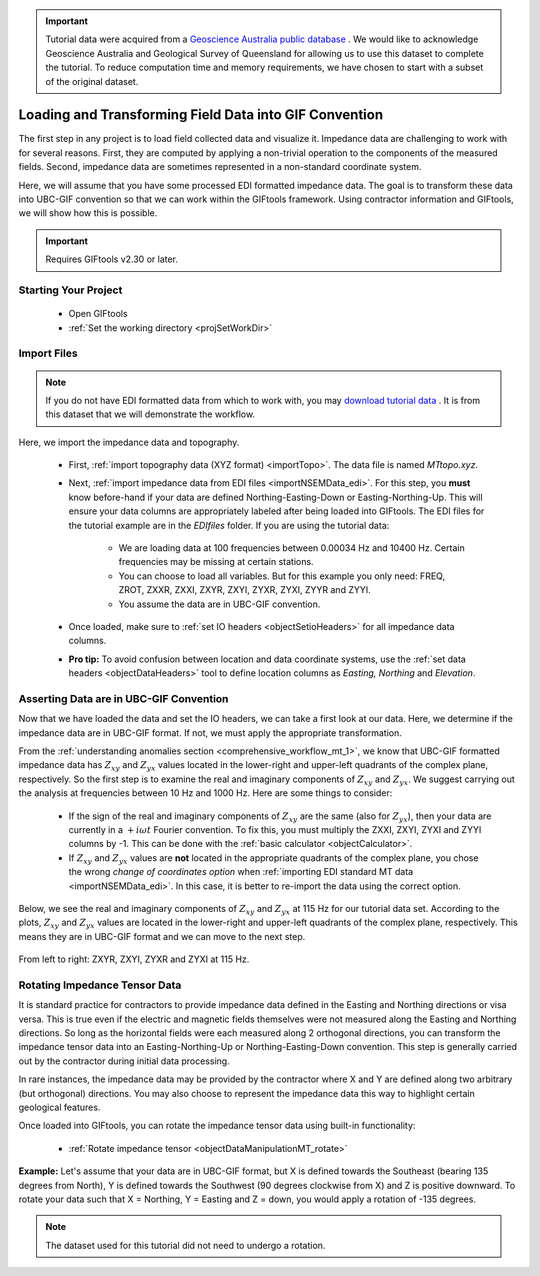 .. _comprehensive_workflow_mt_2:

.. important:: Tutorial data were acquired from a `Geoscience Australia public database <https://data.gov.au/dataset/ds-ga-b20cdc13-039f-4217-b154-9d6e01208054/details?q=>`__ . We would like to acknowledge Geoscience Australia and Geological Survey of Queensland for allowing us to use this dataset to complete the tutorial. To reduce computation time and memory requirements, we have chosen to start with a subset of the original dataset.


Loading and Transforming Field Data into GIF Convention
=======================================================

The first step in any project is to load field collected data and visualize it. Impedance data are challenging to work with for several reasons. First, they are computed by applying a non-trivial operation to the components of the measured fields. Second, impedance data are sometimes represented in a non-standard coordinate system.

Here, we will assume that you have some processed EDI formatted impedance data. The goal is to transform these data into UBC-GIF convention so that we can work within the GIFtools framework. Using contractor information and GIFtools, we will show how this is possible.

.. important:: Requires GIFtools v2.30 or later.

Starting Your Project
---------------------

    - Open GIFtools
    - :ref:`Set the working directory <projSetWorkDir>`


Import Files
------------

.. note:: If you do not have EDI formatted data from which to work with, you may `download tutorial data <https://github.com/ubcgif/GIFtoolsCookbook/raw/master/assets/comprehensive_tutorial_mt.zip>`_ . It is from this dataset that we will demonstrate the workflow.

Here, we import the impedance data and topography.

    - First, :ref:`import topography data (XYZ format) <importTopo>`. The data file is named *MTtopo.xyz*.

    - Next, :ref:`import impedance data from EDI files <importNSEMData_edi>`. For this step, you **must** know before-hand if your data are defined Northing-Easting-Down or Easting-Northing-Up. This will ensure your data columns are appropriately labeled after being loaded into GIFtools. The EDI files for the tutorial example are in the *EDIfiles* folder. If you are using the tutorial data:

        - We are loading data at 100 frequencies between 0.00034 Hz and 10400 Hz. Certain frequencies may be missing at certain stations.
        - You can choose to load all variables. But for this example you only need: FREQ, ZROT, ZXXR, ZXXI, ZXYR, ZXYI, ZYXR, ZYXI, ZYYR and ZYYI.
        - You assume the data are in UBC-GIF convention.

    - Once loaded, make sure to :ref:`set IO headers <objectSetioHeaders>` for all impedance data columns.

    - **Pro tip:** To avoid confusion between location and data coordinate systems, use the :ref:`set data headers <objectDataHeaders>` tool to define location columns as *Easting, Northing* and *Elevation*.



Asserting Data are in UBC-GIF Convention
----------------------------------------

Now that we have loaded the data and set the IO headers, we can take a first look at our data. Here, we determine if the impedance data are in UBC-GIF format. If not, we must apply the appropriate transformation.

From the :ref:`understanding anomalies section <comprehensive_workflow_mt_1>`, we know that UBC-GIF formatted impedance data has :math:`Z_{xy}` and :math:`Z_{yx}` values located in the lower-right and upper-left quadrants of the complex plane, respectively. So the first step is to examine the real and imaginary components of :math:`Z_{xy}` and :math:`Z_{yx}`. We suggest carrying out the analysis at frequencies between 10 Hz and 1000 Hz. Here are some things to consider:

    - If the sign of the real and imaginary components of :math:`Z_{xy}` are the same (also for :math:`Z_{yx}`), then your data are currently in a :math:`+i\omega t` Fourier convention. To fix this, you must multiply the ZXXI, ZXYI, ZYXI and ZYYI columns by -1. This can be done with the :ref:`basic calculator <objectCalculator>`.
    - If :math:`Z_{xy}` and :math:`Z_{yx}` values are **not** located in the appropriate quadrants of the complex plane, you chose the wrong *change of coordinates option* when :ref:`importing EDI standard MT data <importNSEMData_edi>`. In this case, it is better to re-import the data using the correct option. 

Below, we see the real and imaginary components of :math:`Z_{xy}` and :math:`Z_{yx}` at 115 Hz for our tutorial data set. According to the plots, :math:`Z_{xy}` and :math:`Z_{yx}` values are located in the lower-right and upper-left quadrants of the complex plane, respectively. This means they are in UBC-GIF format and we can move to the next step.


.. figure:: images/MT_coord_test.png
    :align: center
    :width: 700

    From left to right: ZXYR, ZXYI, ZYXR and ZYXI at 115 Hz.


Rotating Impedance Tensor Data
------------------------------

It is standard practice for contractors to provide impedance data defined in the Easting and Northing directions or visa versa. This is true even if the electric and magnetic fields themselves were not measured along the Easting and Northing directions. So long as the horizontal fields were each measured along 2 orthogonal directions, you can transform the impedance tensor data into an Easting-Northing-Up or Northing-Easting-Down convention. This step is generally carried out by the contractor during initial data processing.

In rare instances, the impedance data may be provided by the contractor where X and Y are defined along two arbitrary (but orthogonal) directions. You may also choose to represent the impedance data this way to highlight certain geological features.

Once loaded into GIFtools, you can rotate the impedance tensor data using built-in functionality:

    - :ref:`Rotate impedance tensor <objectDataManipulationMT_rotate>`

**Example:** Let's assume that your data are in UBC-GIF format, but X is defined towards the Southeast (bearing 135 degrees from North), Y is defined towards the Southwest (90 degrees clockwise from X) and Z is positive downward. To rotate your data such that X = Northing, Y = Easting and Z = down, you would apply a rotation of -135 degrees.


.. note:: The dataset used for this tutorial did not need to undergo a rotation.
